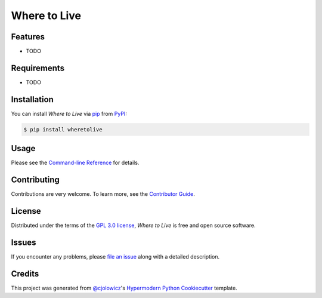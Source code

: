 Where to Live
=============

|PyPI| |Status| |Python Version| |License|

|Read the Docs| |Tests| |Codecov|

|pre-commit| |Black|

.. |PyPI| image:: https://img.shields.io/pypi/v/wheretolive.svg
   :target: https://pypi.org/project/wheretolive/
   :alt: PyPI
.. |Status| image:: https://img.shields.io/pypi/status/wheretolive.svg
   :target: https://pypi.org/project/wheretolive/
   :alt: Status
.. |Python Version| image:: https://img.shields.io/pypi/pyversions/wheretolive
   :target: https://pypi.org/project/wheretolive
   :alt: Python Version
.. |License| image:: https://img.shields.io/pypi/l/wheretolive
   :target: https://opensource.org/licenses/GPL-3.0
   :alt: License
.. |Read the Docs| image:: https://img.shields.io/readthedocs/wheretolive/latest.svg?label=Read%20the%20Docs
   :target: https://wheretolive.readthedocs.io/
   :alt: Read the documentation at https://wheretolive.readthedocs.io/
.. |Tests| image:: https://github.com/ianepreston/wheretolive/workflows/Tests/badge.svg
   :target: https://github.com/ianepreston/wheretolive/actions?workflow=Tests
   :alt: Tests
.. |Codecov| image:: https://codecov.io/gh/ianepreston/wheretolive/branch/main/graph/badge.svg
   :target: https://codecov.io/gh/ianepreston/wheretolive
   :alt: Codecov
.. |pre-commit| image:: https://img.shields.io/badge/pre--commit-enabled-brightgreen?logo=pre-commit&logoColor=white
   :target: https://github.com/pre-commit/pre-commit
   :alt: pre-commit
.. |Black| image:: https://img.shields.io/badge/code%20style-black-000000.svg
   :target: https://github.com/psf/black
   :alt: Black


Features
--------

* TODO


Requirements
------------

* TODO


Installation
------------

You can install *Where to Live* via pip_ from PyPI_:

.. code:: console

   $ pip install wheretolive


Usage
-----

Please see the `Command-line Reference <Usage_>`_ for details.


Contributing
------------

Contributions are very welcome.
To learn more, see the `Contributor Guide`_.


License
-------

Distributed under the terms of the `GPL 3.0 license`_,
*Where to Live* is free and open source software.


Issues
------

If you encounter any problems,
please `file an issue`_ along with a detailed description.


Credits
-------

This project was generated from `@cjolowicz`_'s `Hypermodern Python Cookiecutter`_ template.

.. _@cjolowicz: https://github.com/cjolowicz
.. _Cookiecutter: https://github.com/audreyr/cookiecutter
.. _GPL 3.0 license: https://opensource.org/licenses/GPL-3.0
.. _PyPI: https://pypi.org/
.. _Hypermodern Python Cookiecutter: https://github.com/cjolowicz/cookiecutter-hypermodern-python
.. _file an issue: https://github.com/ianepreston/wheretolive/issues
.. _pip: https://pip.pypa.io/
.. github-only
.. _Contributor Guide: CONTRIBUTING.rst
.. _Usage: https://wheretolive.readthedocs.io/en/latest/usage.html
